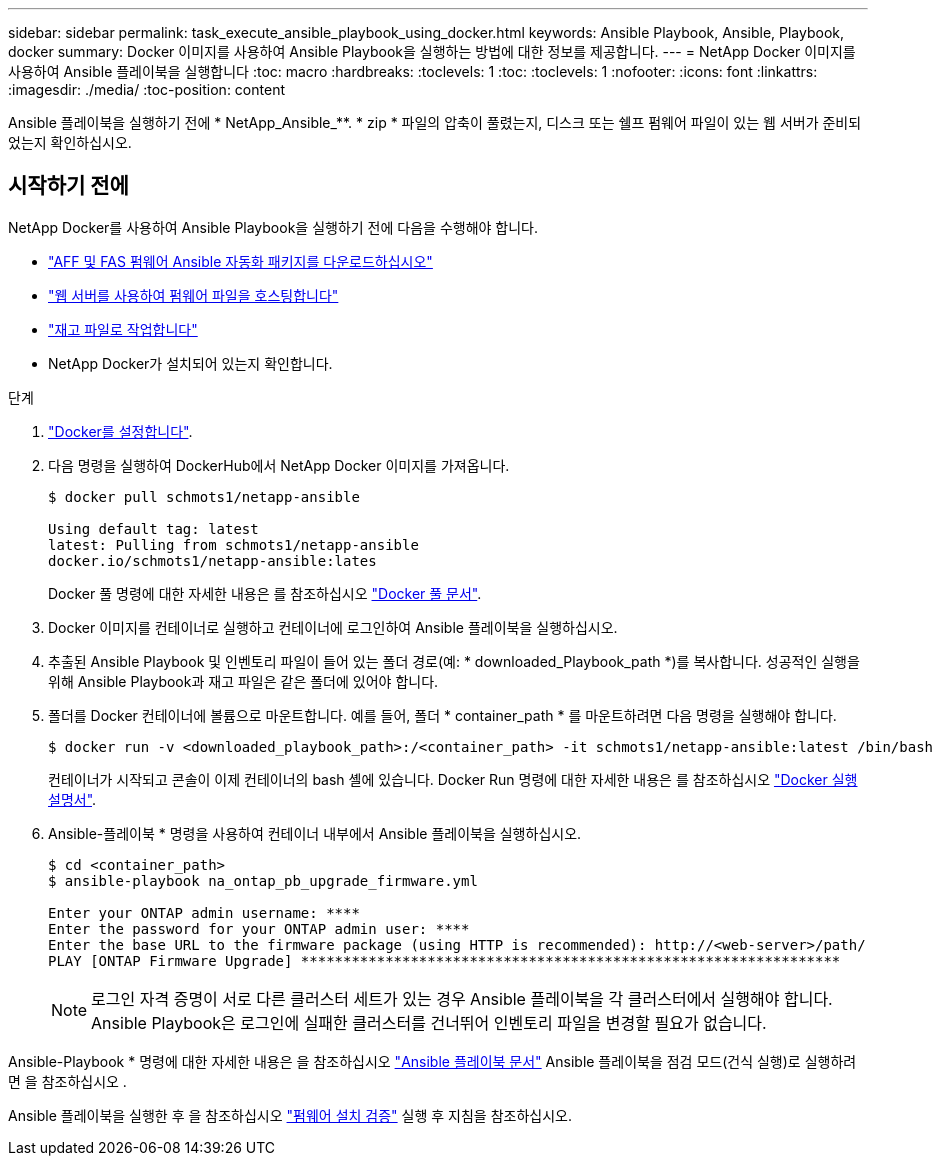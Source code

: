 ---
sidebar: sidebar 
permalink: task_execute_ansible_playbook_using_docker.html 
keywords: Ansible Playbook, Ansible, Playbook, docker 
summary: Docker 이미지를 사용하여 Ansible Playbook을 실행하는 방법에 대한 정보를 제공합니다. 
---
= NetApp Docker 이미지를 사용하여 Ansible 플레이북을 실행합니다
:toc: macro
:hardbreaks:
:toclevels: 1
:toc: 
:toclevels: 1
:nofooter: 
:icons: font
:linkattrs: 
:imagesdir: ./media/
:toc-position: content


[role="lead"]
Ansible 플레이북을 실행하기 전에 * NetApp_Ansible_**. * zip * 파일의 압축이 풀렸는지, 디스크 또는 쉘프 펌웨어 파일이 있는 웹 서버가 준비되었는지 확인하십시오.



== 시작하기 전에

NetApp Docker를 사용하여 Ansible Playbook을 실행하기 전에 다음을 수행해야 합니다.

* link:task_update_AFF_FAS_firmware.html["AFF 및 FAS 펌웨어 Ansible 자동화 패키지를 다운로드하십시오"]
* link:task_hosting_firmware_files_using_web_server.html["웹 서버를 사용하여 펌웨어 파일을 호스팅합니다"]
* link:concept_working_with_inventory_file.html["재고 파일로 작업합니다"]
* NetApp Docker가 설치되어 있는지 확인합니다.


.단계
. link:https://docs.docker.com/get-started/["Docker를 설정합니다"].
. 다음 명령을 실행하여 DockerHub에서 NetApp Docker 이미지를 가져옵니다.
+
[listing]
----
$ docker pull schmots1/netapp-ansible

Using default tag: latest
latest: Pulling from schmots1/netapp-ansible
docker.io/schmots1/netapp-ansible:lates
----
+
Docker 풀 명령에 대한 자세한 내용은 를 참조하십시오 link:https://docs.docker.com/engine/reference/commandline/pull/["Docker 풀 문서"].

. Docker 이미지를 컨테이너로 실행하고 컨테이너에 로그인하여 Ansible 플레이북을 실행하십시오.
. 추출된 Ansible Playbook 및 인벤토리 파일이 들어 있는 폴더 경로(예: * downloaded_Playbook_path *)를 복사합니다. 성공적인 실행을 위해 Ansible Playbook과 재고 파일은 같은 폴더에 있어야 합니다.
. 폴더를 Docker 컨테이너에 볼륨으로 마운트합니다. 예를 들어, 폴더 * container_path * 를 마운트하려면 다음 명령을 실행해야 합니다.
+
[listing]
----
$ docker run -v <downloaded_playbook_path>:/<container_path> -it schmots1/netapp-ansible:latest /bin/bash
----
+
컨테이너가 시작되고 콘솔이 이제 컨테이너의 bash 셸에 있습니다. Docker Run 명령에 대한 자세한 내용은 를 참조하십시오 link:https://docs.docker.com/engine/reference/run/["Docker 실행 설명서"].

. Ansible-플레이북 * 명령을 사용하여 컨테이너 내부에서 Ansible 플레이북을 실행하십시오.
+
[listing]
----
$ cd <container_path>
$ ansible-playbook na_ontap_pb_upgrade_firmware.yml
 
Enter your ONTAP admin username: ****
Enter the password for your ONTAP admin user: ****
Enter the base URL to the firmware package (using HTTP is recommended): http://<web-server>/path/
PLAY [ONTAP Firmware Upgrade] ****************************************************************
----
+

NOTE: 로그인 자격 증명이 서로 다른 클러스터 세트가 있는 경우 Ansible 플레이북을 각 클러스터에서 실행해야 합니다. Ansible Playbook은 로그인에 실패한 클러스터를 건너뛰어 인벤토리 파일을 변경할 필요가 없습니다.



Ansible-Playbook * 명령에 대한 자세한 내용은 을 참조하십시오 link:https://docs.ansible.com/ansible/latest/cli/ansible-playbook.html["Ansible 플레이북 문서"] Ansible 플레이북을 점검 모드(건식 실행)로 실행하려면 을 참조하십시오 .

Ansible 플레이북을 실행한 후 을 참조하십시오 link:task_validate_firmware_installation.html["펌웨어 설치 검증"] 실행 후 지침을 참조하십시오.
